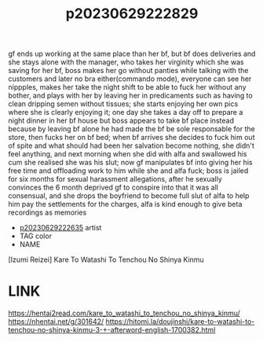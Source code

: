 :PROPERTIES:
:ID:       cdfe3d47-2a0b-4925-802e-56554a7d2fbe
:END:
#+title: p20230629222829
#+filetags: :ntronary:
gf ends up working at the same place than her bf, but bf does deliveries and she stays alone with the manager, who takes her virginity which she was saving for her bf, boss makes her go without panties while talking with the customers and later no bra either(commando mode), everyone can see her nippples, makes her take the night shift to be able to fuck her without any bother, and plays with her by leaving her in predicaments such as having to clean dripping semen without tissues; she starts enjoying her own pics where she is clearly enjoying it; one day she takes a day off to prepare a night dinner in her bf house but boss appears to take bf place instead because by leaving bf alone he had made the bf be sole responsable for the store, then fucks her on bf bed; when bf arrives she decides to fuck him out of spite and what should had been her salvation become nothing, she didn't feel anything, and next morning when she did with alfa  and swallowed his cum she realised she was his slut; now gf manipulates bf into giving her his free time and offloading work to him while she and alfa fuck; boss is jailed for six months for sexual harassment allegations, after he sexually convinces the 6 month deprived gf to conspire into that it was all consensual, and she drops the boyfriend to become full slut of alfa to help him pay the settlements for the charges, alfa is kind enough to give beta recordings as memories
- [[id:c59a5d6b-7462-4b17-b046-161e0edbeb7e][p20230629222635]] artist
- TAG color
- NAME
[Izumi Reizei] Kare To Watashi To Tenchou No Shinya Kinmu
* LINK
https://hentai2read.com/kare_to_watashi_to_tenchou_no_shinya_kinmu/
https://nhentai.net/g/301642/
https://hitomi.la/doujinshi/kare-to-watashi-to-tenchou-no-shinya-kinmu-3-+-afterword-english-1700382.html
